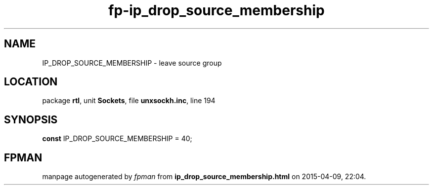 .\" file autogenerated by fpman
.TH "fp-ip_drop_source_membership" 3 "2014-03-14" "fpman" "Free Pascal Programmer's Manual"
.SH NAME
IP_DROP_SOURCE_MEMBERSHIP - leave source group
.SH LOCATION
package \fBrtl\fR, unit \fBSockets\fR, file \fBunxsockh.inc\fR, line 194
.SH SYNOPSIS
\fBconst\fR IP_DROP_SOURCE_MEMBERSHIP = 40;

.SH FPMAN
manpage autogenerated by \fIfpman\fR from \fBip_drop_source_membership.html\fR on 2015-04-09, 22:04.

